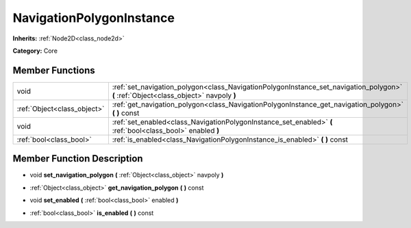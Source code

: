 .. _class_NavigationPolygonInstance:

NavigationPolygonInstance
=========================

**Inherits:** :ref:`Node2D<class_node2d>`

**Category:** Core



Member Functions
----------------

+------------------------------+-----------------------------------------------------------------------------------------------------------------------------------------+
| void                         | :ref:`set_navigation_polygon<class_NavigationPolygonInstance_set_navigation_polygon>`  **(** :ref:`Object<class_object>` navpoly  **)** |
+------------------------------+-----------------------------------------------------------------------------------------------------------------------------------------+
| :ref:`Object<class_object>`  | :ref:`get_navigation_polygon<class_NavigationPolygonInstance_get_navigation_polygon>`  **(** **)** const                                |
+------------------------------+-----------------------------------------------------------------------------------------------------------------------------------------+
| void                         | :ref:`set_enabled<class_NavigationPolygonInstance_set_enabled>`  **(** :ref:`bool<class_bool>` enabled  **)**                           |
+------------------------------+-----------------------------------------------------------------------------------------------------------------------------------------+
| :ref:`bool<class_bool>`      | :ref:`is_enabled<class_NavigationPolygonInstance_is_enabled>`  **(** **)** const                                                        |
+------------------------------+-----------------------------------------------------------------------------------------------------------------------------------------+

Member Function Description
---------------------------

.. _class_NavigationPolygonInstance_set_navigation_polygon:

- void  **set_navigation_polygon**  **(** :ref:`Object<class_object>` navpoly  **)**

.. _class_NavigationPolygonInstance_get_navigation_polygon:

- :ref:`Object<class_object>`  **get_navigation_polygon**  **(** **)** const

.. _class_NavigationPolygonInstance_set_enabled:

- void  **set_enabled**  **(** :ref:`bool<class_bool>` enabled  **)**

.. _class_NavigationPolygonInstance_is_enabled:

- :ref:`bool<class_bool>`  **is_enabled**  **(** **)** const


